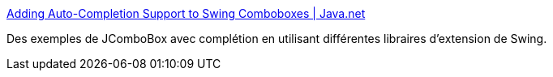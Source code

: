 :jbake-type: post
:jbake-status: published
:jbake-title: Adding Auto-Completion Support to Swing Comboboxes | Java.net
:jbake-tags: tutorial,java,desktop,gui,swing,autocomplete,_mois_nov.,_année_2009
:jbake-date: 2009-11-04
:jbake-depth: ../
:jbake-uri: shaarli/1257324663000.adoc
:jbake-source: https://nicolas-delsaux.hd.free.fr/Shaarli?searchterm=http%3A%2F%2Ftoday.java.net%2Fpub%2Fa%2Ftoday%2F2007%2F07%2F19%2Fadding-auto-completion-to-swing-comboboxes.html&searchtags=tutorial+java+desktop+gui+swing+autocomplete+_mois_nov.+_ann%C3%A9e_2009
:jbake-style: shaarli

http://today.java.net/pub/a/today/2007/07/19/adding-auto-completion-to-swing-comboboxes.html[Adding Auto-Completion Support to Swing Comboboxes | Java.net]

Des exemples de JComboBox avec complétion en utilisant différentes libraires d'extension de Swing.
